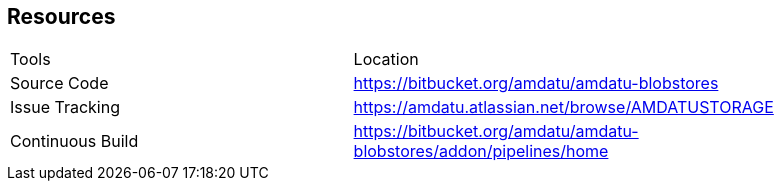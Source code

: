 == Resources

[cols="40%,60%"]
|===
|Tools
	| Location
|Source Code
	| https://bitbucket.org/amdatu/amdatu-blobstores[^]
|Issue Tracking
	| https://amdatu.atlassian.net/browse/AMDATUSTORAGE[^]
|Continuous Build
	| https://bitbucket.org/amdatu/amdatu-blobstores/addon/pipelines/home[^]
|===
